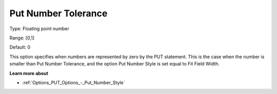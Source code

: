

.. _Options_PUT_Options_-_Put_Number_Toler:


Put Number Tolerance
====================



Type:	Floating point number	

Range:	[0,1]	

Default:	0	



This option specifies when numbers are represented by zero by the PUT statement. This is the case when the number is smaller than Put Number Tolerance, and the option Put Number Style is set equal to Fit Field Width. 



**Learn more about** 

*	:ref:`Options_PUT_Options_-_Put_Number_Style`  




